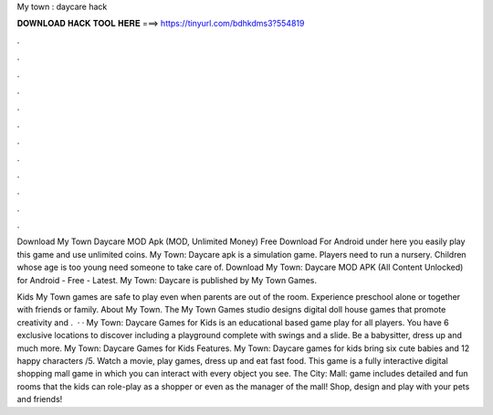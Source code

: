 My town : daycare hack



𝐃𝐎𝐖𝐍𝐋𝐎𝐀𝐃 𝐇𝐀𝐂𝐊 𝐓𝐎𝐎𝐋 𝐇𝐄𝐑𝐄 ===> https://tinyurl.com/bdhkdms3?554819



.



.



.



.



.



.



.



.



.



.



.



.

Download My Town Daycare MOD Apk (MOD, Unlimited Money) Free Download For Android under here you easily play this game and use unlimited coins. My Town: Daycare apk is a simulation game. Players need to run a nursery. Children whose age is too young need someone to take care of. Download My Town: Daycare MOD APK (All Content Unlocked) for Android - Free - Latest. My Town: Daycare is published by My Town Games.

Kids My Town games are safe to play even when parents are out of the room. Experience preschool alone or together with friends or family. About My Town. The My Town Games studio designs digital doll house games that promote creativity and .  · · My Town: Daycare Games for Kids is an educational based game play for all players. You have 6 exclusive locations to discover including a playground complete with swings and a slide. Be a babysitter, dress up and much more. My Town: Daycare Games for Kids Features. My Town: Daycare games for kids bring six cute babies and 12 happy characters /5. Watch a movie, play games, dress up and eat fast food. This game is a fully interactive digital shopping mall game in which you can interact with every object you see. The City: Mall: game includes detailed and fun rooms that the kids can role-play as a shopper or even as the manager of the mall! Shop, design and play with your pets and friends!
